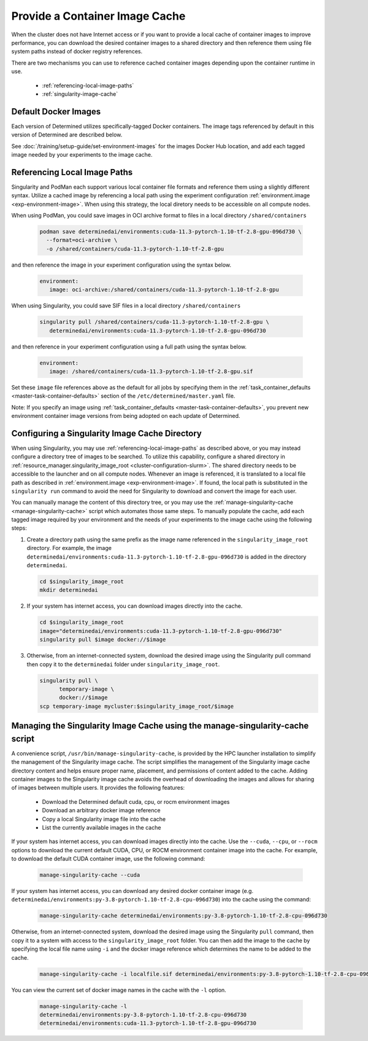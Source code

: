 .. _slurm-image-config:

#################################
 Provide a Container Image Cache
#################################

When the cluster does not have Internet access or if you want to provide a local cache of container
images to improve performance, you can download the desired container images to a shared directory
and then reference them using file system paths instead of docker registry references.

There are two mechanisms you can use to reference cached container images depending upon the
container runtime in use.

   -  :ref:`referencing-local-image-paths`
   -  :ref:`singularity-image-cache`

***********************
 Default Docker Images
***********************

Each version of Determined utilizes specifically-tagged Docker containers. The image tags referenced
by default in this version of Determined are described below.

+-------------+-------------------------------------------------------------------------+
| Environment | File Name                                                               |
+=============+=========================================================================+
| CPUs        | ``determinedai/environments:py-3.8-pytorch-1.12-tf-2.12-cpu-606e7f2``    |
+-------------+-------------------------------------------------------------------------+
| Nvidia GPUs | ``determinedai/environments:cuda-11.3-pytorch-1.12-tf-2.12-gpu-606e7f2`` |
+-------------+-------------------------------------------------------------------------+
| AMD GPUs    | ``determinedai/environments:rocm-5.0-pytorch-1.10-tf-2.7-rocm-606e7f2`` |
+-------------+-------------------------------------------------------------------------+

See :doc:`/training/setup-guide/set-environment-images` for the images Docker Hub location, and add
each tagged image needed by your experiments to the image cache.

.. _referencing-local-image-paths:

*******************************
 Referencing Local Image Paths
*******************************

Singularity and PodMan each support various local container file formats and reference them using a
slightly different syntax. Utilize a cached image by referencing a local path using the experiment
configuration :ref:`environment.image <exp-environment-image>`. When using this strategy, the local
diretory needs to be accessible on all compute nodes.

When using PodMan, you could save images in OCI archive format to files in a local directory
``/shared/containers``

   .. code:: bash

      podman save determinedai/environments:cuda-11.3-pytorch-1.10-tf-2.8-gpu-096d730 \
        --format=oci-archive \
        -o /shared/containers/cuda-11.3-pytorch-1.10-tf-2.8-gpu

and then reference the image in your experiment configuration using the syntax below.

   .. code:: yaml

      environment:
         image: oci-archive:/shared/containers/cuda-11.3-pytorch-1.10-tf-2.8-gpu

When using Singularity, you could save SIF files in a local directory ``/shared/containers``

   .. code:: bash

      singularity pull /shared/containers/cuda-11.3-pytorch-1.10-tf-2.8-gpu \
         determinedai/environments:cuda-11.3-pytorch-1.10-tf-2.8-gpu-096d730

and then reference in your experiment configuration using a full path using the syntax below.

   .. code:: yaml

      environment:
         image: /shared/containers/cuda-11.3-pytorch-1.10-tf-2.8-gpu.sif

Set these ``image`` file references above as the default for all jobs by specifying them in the
:ref:`task_container_defaults <master-task-container-defaults>` section of the
``/etc/determined/master.yaml`` file.

Note: If you specify an image using :ref:`task_container_defaults <master-task-container-defaults>`,
you prevent new environment container image versions from being adopted on each update of
Determined.

.. _singularity-image-cache:

*************************************************
 Configuring a Singularity Image Cache Directory
*************************************************

When using Singularity, you may use :ref:`referencing-local-image-paths` as described above, or you
may instead configure a directory tree of images to be searched. To utilize this capability,
configure a shared directory in :ref:`resource_manager.singularity_image_root
<cluster-configuration-slurm>`. The shared directory needs to be accessible to the launcher and on
all compute nodes. Whenever an image is referenced, it is translated to a local file path as
described in :ref:`environment.image <exp-environment-image>`. If found, the local path is
substituted in the ``singularity run`` command to avoid the need for Singularity to download and
convert the image for each user.

You can manually manage the content of this directory tree, or you may use the
:ref:`manage-singularity-cache <manage-singularity-cache>` script which automates those same steps.
To manually populate the cache, add each tagged image required by your environment and the needs of
your experiments to the image cache using the following steps:

#. Create a directory path using the same prefix as the image name referenced in the
   ``singularity_image_root`` directory. For example, the image
   ``determinedai/environments:cuda-11.3-pytorch-1.10-tf-2.8-gpu-096d730`` is added in the directory
   ``determinedai``.

   .. code:: bash

      cd $singularity_image_root
      mkdir determinedai

#. If your system has internet access, you can download images directly into the cache.

   .. code:: bash

      cd $singularity_image_root
      image="determinedai/environments:cuda-11.3-pytorch-1.10-tf-2.8-gpu-096d730"
      singularity pull $image docker://$image

#. Otherwise, from an internet-connected system, download the desired image using the Singularity
   pull command then copy it to the ``determinedai`` folder under ``singularity_image_root``.

   .. code:: bash

      singularity pull \
            temporary-image \
            docker://$image
      scp temporary-image mycluster:$singularity_image_root/$image

.. _manage-singularity-cache:

********************************************************************************
 Managing the Singularity Image Cache using the manage-singularity-cache script
********************************************************************************

A convenience script, ``/usr/bin/manage-singularity-cache``, is provided by the HPC launcher
installation to simplify the management of the Singularity image cache. The script simplifies the
management of the Singularity image cache directory content and helps ensure proper name, placement,
and permissions of content added to the cache. Adding container images to the Singularity image
cache avoids the overhead of downloading the images and allows for sharing of images between
multiple users. It provides the following features:

   -  Download the Determined default cuda, cpu, or rocm environment images
   -  Download an arbitrary docker image reference
   -  Copy a local Singularity image file into the cache
   -  List the currently available images in the cache

If your system has internet access, you can download images directly into the cache. Use the
``--cuda``, ``--cpu``, or ``--rocm`` options to download the current default CUDA, CPU, or ROCM
environment container image into the cache. For example, to download the default CUDA container
image, use the following command:

   .. code:: bash

      manage-singularity-cache --cuda

If your system has internet access, you can download any desired docker container image (e.g.
``determinedai/environments:py-3.8-pytorch-1.10-tf-2.8-cpu-096d730``) into the cache using the
command:

   .. code:: bash

      manage-singularity-cache determinedai/environments:py-3.8-pytorch-1.10-tf-2.8-cpu-096d730

Otherwise, from an internet-connected system, download the desired image using the Singularity
``pull`` command, then copy it to a system with access to the ``singularity_image_root`` folder. You
can then add the image to the cache by specifying the local file name using ``-i`` and the docker
image reference which determines the name to be added to the cache.

   .. code:: bash

      manage-singularity-cache -i localfile.sif determinedai/environments:py-3.8-pytorch-1.10-tf-2.8-cpu-096d730

You can view the current set of docker image names in the cache with the ``-l`` option.

   .. code:: bash

      manage-singularity-cache -l
      determinedai/environments:py-3.8-pytorch-1.10-tf-2.8-cpu-096d730
      determinedai/environments:cuda-11.3-pytorch-1.10-tf-2.8-gpu-096d730
